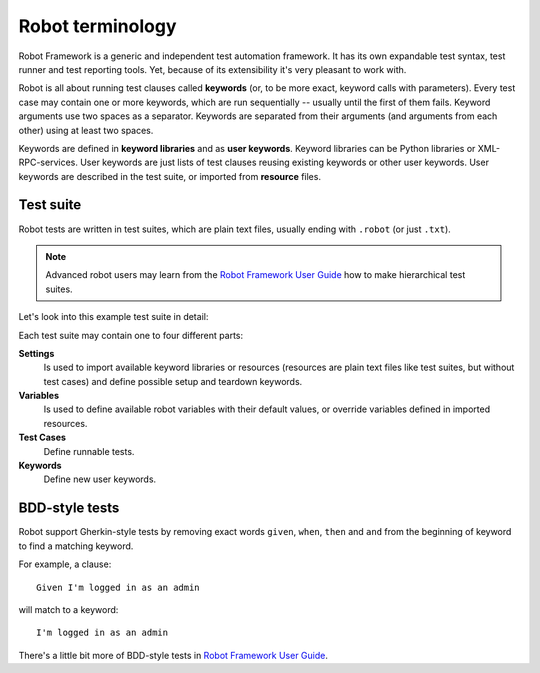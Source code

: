 Robot terminology
=================

Robot Framework is a generic and independent test automation framework.
It has its own expandable test syntax, test runner and test reporting tools.
Yet, because of its extensibility it's very pleasant to work with.

Robot is all about running test clauses called **keywords** (or, to be more
exact, keyword calls with parameters). Every test case may contain one or more
keywords, which are run sequentially -- usually until the first of them fails.
Keyword arguments use two spaces as a separator. Keywords are separated from
their arguments (and arguments from each other) using at least two spaces.

Keywords are defined in **keyword libraries** and as **user keywords**. Keyword
libraries can be Python libraries or XML-RPC-services. User keywords are just
lists of test clauses reusing existing keywords or other user keywords. User
keywords are described in the test suite, or imported from **resource** files.


Test suite
----------

Robot tests are written in test suites, which are plain text files, usually
ending with ``.robot`` (or just ``.txt``).

.. note:: Advanced robot users may learn from the `Robot Framework User Guide`_
   how to make hierarchical test suites.

.. _Robot Framework User Guide: http://code.google.com/p/robotframework/wiki/UserGuideRobot

Let's look into this example test suite in detail:

.. robot-source::
   :source: plone.app.robotframework:tests/docs/test_keywords.robot

Each test suite may contain one to four different parts:

**Settings**
    Is used to import available keyword libraries or resources
    (resources are plain text files like test suites, but without test cases)
    and define possible setup and teardown keywords.

**Variables**
    Is used to define available robot variables with their default values,
    or override variables defined in imported resources.

**Test Cases**
    Define runnable tests.

**Keywords**
    Define new user keywords.


BDD-style tests
---------------

Robot support Gherkin-style tests by removing exact words ``given``,
``when``, ``then`` and ``and`` from the beginning of keyword to find
a matching keyword.

For example, a clause::

   Given I'm logged in as an admin

will match to a keyword::

   I'm logged in as an admin

There's a little bit more of BDD-style tests in `Robot Framework User Guide`_.
